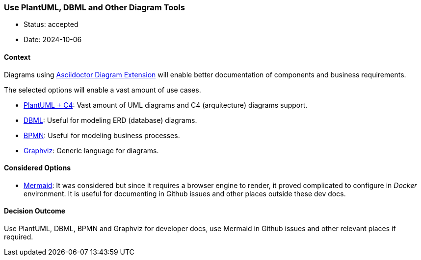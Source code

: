 === Use PlantUML, DBML and Other Diagram Tools

- Status: accepted
- Date: 2024-10-06

==== Context

Diagrams using https://docs.asciidoctor.org/diagram-extension/latest/[Asciidoctor Diagram Extension]
will enable better documentation of components and business requirements.

The selected options will enable a vast amount of use cases.

- https://docs.asciidoctor.org/diagram-extension/latest/diagram_types/plantuml/[PlantUML + C4]: Vast amount of UML diagrams and C4 (arquitecture) diagrams support.
- https://docs.asciidoctor.org/diagram-extension/latest/diagram_types/dbml/[DBML]: Useful for modeling ERD (database) diagrams.
- https://docs.asciidoctor.org/diagram-extension/latest/diagram_types/bpmn/[BPMN]: Useful for modeling business processes.
- https://docs.asciidoctor.org/diagram-extension/latest/diagram_types/graphviz/[Graphviz]: Generic language for diagrams.

==== Considered Options

- https://docs.asciidoctor.org/diagram-extension/latest/diagram_types/mermaid/[Mermaid]: It was considered but since it requires a browser engine to render, it proved complicated to configure in _Docker_ environment. It is useful for documenting in Github issues and other places outside these dev docs.

==== Decision Outcome

Use PlantUML, DBML, BPMN and Graphviz for developer docs, use Mermaid in Github issues and other relevant places if required.
